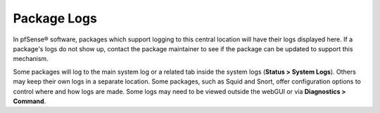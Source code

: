 Package Logs
============

In pfSense® software, packages which support logging to this central
location will have their logs displayed here. If a package's logs do
not show up, contact the package maintainer to see if the package can
be updated to support this mechanism.

Some packages will log to the main system log or a related tab inside
the system logs (**Status > System Logs**). Others may keep their own
logs in a separate location. Some packages, such as Squid and Snort,
offer configuration options to control where and how logs are made. Some
logs may need to be viewed outside the webGUI or via 
**Diagnostics > Command**.

